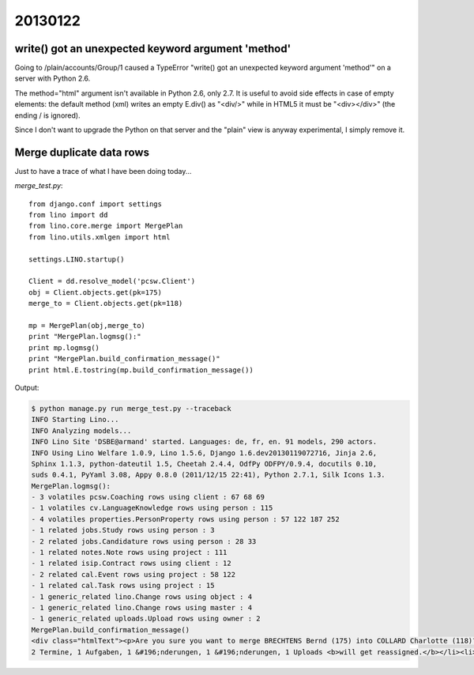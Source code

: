 20130122
========


write() got an unexpected keyword argument 'method'
---------------------------------------------------

Going to /plain/accounts/Group/1
caused a TypeError "write() got an unexpected keyword argument 'method'" 
on a server with Python 2.6.

The method="html" argument isn't available in Python 2.6, only 2.7.
It is useful to avoid side effects in case of empty elements:
the default method (xml) writes an empty E.div() as "<div/>"
while in HTML5 it must be "<div></div>" (the ending / is ignored).

Since I don't want to upgrade the Python on that server and the 
"plain" view is anyway experimental, I simply remove it.


Merge duplicate data rows
---------------------------

Just to have a trace of what I have been doing today...

.. image:: 0122.jpg
  :scale: 60
  

`merge_test.py`::

  from django.conf import settings
  from lino import dd
  from lino.core.merge import MergePlan
  from lino.utils.xmlgen import html

  settings.LINO.startup()

  Client = dd.resolve_model('pcsw.Client')
  obj = Client.objects.get(pk=175)
  merge_to = Client.objects.get(pk=118)

  mp = MergePlan(obj,merge_to)
  print "MergePlan.logmsg():"
  print mp.logmsg()
  print "MergePlan.build_confirmation_message()"
  print html.E.tostring(mp.build_confirmation_message())
      
  
Output:

.. code-block:: bash
  
  
  $ python manage.py run merge_test.py --traceback
  INFO Starting Lino...
  INFO Analyzing models...
  INFO Lino Site 'DSBE@armand' started. Languages: de, fr, en. 91 models, 290 actors.
  INFO Using Lino Welfare 1.0.9, Lino 1.5.6, Django 1.6.dev20130119072716, Jinja 2.6, 
  Sphinx 1.1.3, python-dateutil 1.5, Cheetah 2.4.4, OdfPy ODFPY/0.9.4, docutils 0.10, 
  suds 0.4.1, PyYaml 3.08, Appy 0.8.0 (2011/12/15 22:41), Python 2.7.1, Silk Icons 1.3.
  MergePlan.logmsg():
  - 3 volatiles pcsw.Coaching rows using client : 67 68 69
  - 1 volatiles cv.LanguageKnowledge rows using person : 115
  - 4 volatiles properties.PersonProperty rows using person : 57 122 187 252
  - 1 related jobs.Study rows using person : 3
  - 2 related jobs.Candidature rows using person : 28 33
  - 1 related notes.Note rows using project : 111
  - 1 related isip.Contract rows using client : 12
  - 2 related cal.Event rows using project : 58 122
  - 1 related cal.Task rows using project : 15
  - 1 generic_related lino.Change rows using object : 4
  - 1 generic_related lino.Change rows using master : 4
  - 1 generic_related uploads.Upload rows using owner : 2
  MergePlan.build_confirmation_message()
  <div class="htmlText"><p>Are you sure you want to merge BRECHTENS Bernd (175) into COLLARD Charlotte (118)?</p><ul><li>3 Begleitungen, 1 Sprachkenntnisse, 4 Eigenschaften <b>will be deleted.</b></li><li>1 Ausbildungen und Studien, 2 Stellenanfragen, 1 Ereignisse/Notizen, 1 VSEs,
  2 Termine, 1 Aufgaben, 1 &#196;nderungen, 1 &#196;nderungen, 1 Uploads <b>will get reassigned.</b></li><li>BRECHTENS Bernd (175) will be deleted</li></ul></div>  


